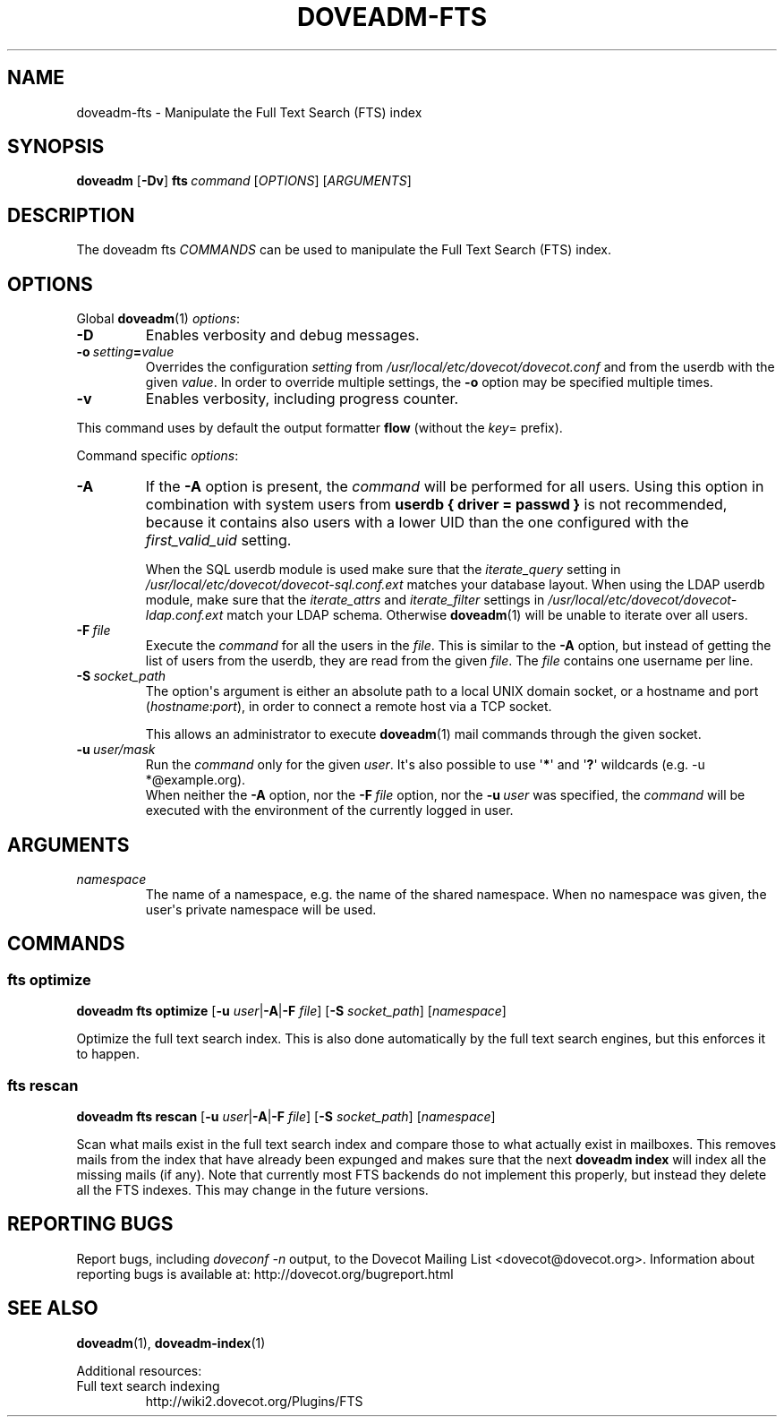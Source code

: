 .\" Copyright (c) 2014-2018 Dovecot authors, see the included COPYING file
.TH DOVEADM\-FTS 1 "2015-05-09" "Dovecot v2.3" "Dovecot"
.SH NAME
doveadm\-fts \- Manipulate the Full Text Search (FTS) index
.\"------------------------------------------------------------------------
.SH SYNOPSIS
.BR doveadm " [" \-Dv ]
.\"	[\fB\-f\fP \fIformatter\fP]
.BI fts \ command
.RI [ OPTIONS ]\ [ ARGUMENTS ]
.\"------------------------------------------------------------------------
.SH DESCRIPTION
The
doveadm fts
.I COMMANDS
can be used to manipulate the Full Text Search (FTS) index.
.\"------------------------------------------------------------------------
.\"	@INCLUDE:global-options-formatter@
.SH OPTIONS
Global
.BR doveadm (1)
.IR options :
.TP
.B \-D
Enables verbosity and debug messages.
.TP
.BI \-o\  setting = value
Overrides the configuration
.I setting
from
.I /usr/local/etc/dovecot/dovecot.conf
and from the userdb with the given
.IR value .
In order to override multiple settings, the
.B \-o
option may be specified multiple times.
.TP
.B \-v
Enables verbosity, including progress counter.
.\" --- command specific options --- "/.
.PP
This command uses by default the output formatter
.B flow
(without the
.IR key =
prefix).
.PP
Command specific
.IR options :
.\"-------------------------------------
.TP
.B \-A
If the
.B \-A
option is present, the
.I command
will be performed for all users.
Using this option in combination with system users from
.B userdb { driver = passwd }
is not recommended, because it contains also users with a lower UID than
the one configured with the
.I first_valid_uid
setting.
.sp
When the SQL userdb module is used make sure that the
.I iterate_query
setting in
.I /usr/local/etc/dovecot/dovecot\-sql.conf.ext
matches your database layout.
When using the LDAP userdb module, make sure that the
.IR iterate_attrs " and " iterate_filter
settings in
.I /usr/local/etc/dovecot/dovecot-ldap.conf.ext
match your LDAP schema.
Otherwise
.BR doveadm (1)
will be unable to iterate over all users.
.\"-------------------------------------
.TP
.BI \-F\  file
Execute the
.I command
for all the users in the
.IR file .
This is similar to the
.B \-A
option,
but instead of getting the list of users from the userdb,
they are read from the given
.IR file .
The
.I file
contains one username per line.
.\"-------------------------------------
.TP
.BI \-S\  socket_path
The option\(aqs argument is either an absolute path to a local UNIX domain
socket, or a hostname and port
.RI ( hostname : port ),
in order to connect a remote host via a TCP socket.
.sp
This allows an administrator to execute
.BR doveadm (1)
mail commands through the given socket.
.\"-------------------------------------
.TP
.BI \-u\  user/mask
Run the
.I command
only for the given
.IR user .
It\(aqs also possible to use
.RB \(aq * \(aq
and
.RB \(aq ? \(aq
wildcards (e.g. \-u *@example.org).
.br
When neither the
.B \-A
option, nor the
.BI \-F\  file
option, nor the
.BI \-u\  user
was specified, the
.I command
will be executed with the environment of the
currently logged in user.
.\"------------------------------------------------------------------------
.SH ARGUMENTS
.TP
.I namespace
The name of a namespace, e.g. the name of the shared namespace.
When no namespace was given, the user\(aqs private namespace will be used.
.\"------------------------------------------------------------------------
.SH COMMANDS
.SS fts optimize
.B doveadm fts optimize
[\fB\-u\fP \fIuser\fP|\fB\-A\fP|\fB\-F\fP \fIfile\fP]
[\fB\-S\fP \fIsocket_path\fP]
.RI [ namespace ]
.PP
Optimize the full text search index.
This is also done automatically by the full text search engines, but this
enforces it to happen.
.\"-------------------------------------
.SS fts rescan
.B doveadm fts rescan
[\fB\-u\fP \fIuser\fP|\fB\-A\fP|\fB\-F\fP \fIfile\fP]
[\fB\-S\fP \fIsocket_path\fP]
.RI [ namespace ]
.PP
Scan what mails exist in the full text search index and compare those to
what actually exist in mailboxes.
This removes mails from the index that have already been expunged and
makes sure that the next
.B doveadm index
will index all the missing mails (if any). Note that currently most FTS
backends do not implement this properly, but instead they delete all the
FTS indexes. This may change in the future versions.
.\"------------------------------------------------------------------------
.SH REPORTING BUGS
Report bugs, including
.I doveconf \-n
output, to the Dovecot Mailing List <dovecot@dovecot.org>.
Information about reporting bugs is available at:
http://dovecot.org/bugreport.html
.\"------------------------------------------------------------------------
.SH SEE ALSO
.BR doveadm (1),
.BR doveadm\-index (1)
.\"-------------------------------------
.PP
Additional resources:
.IP "Full text search indexing"
http://wiki2.dovecot.org/Plugins/FTS